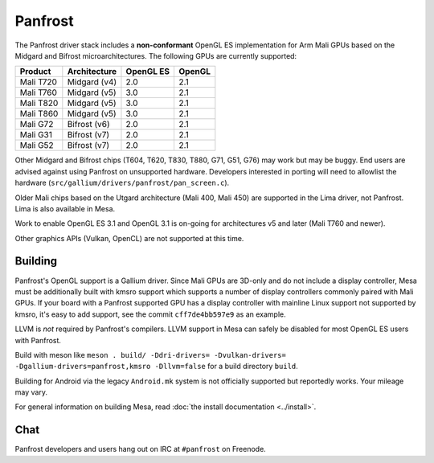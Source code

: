Panfrost
========

The Panfrost driver stack includes a **non-conformant** OpenGL ES
implementation for Arm Mali GPUs based on the Midgard and Bifrost
microarchitectures. The following GPUs are currently supported:

=========  ============ ============ =======
Product    Architecture OpenGL ES    OpenGL
=========  ============ ============ =======
Mali T720  Midgard (v4) 2.0          2.1
Mali T760  Midgard (v5) 3.0          2.1
Mali T820  Midgard (v5) 3.0          2.1
Mali T860  Midgard (v5) 3.0          2.1
Mali G72   Bifrost (v6) 2.0          2.1
Mali G31   Bifrost (v7) 2.0          2.1
Mali G52   Bifrost (v7) 2.0          2.1
=========  ============ ============ =======

Other Midgard and Bifrost chips (T604, T620, T830, T880, G71, G51, G76) may
work but may be buggy. End users are advised against using Panfrost on
unsupported hardware. Developers interested in porting will need to allowlist
the hardware (``src/gallium/drivers/panfrost/pan_screen.c``).

Older Mali chips based on the Utgard architecture (Mali 400, Mali 450) are
supported in the Lima driver, not Panfrost. Lima is also available in Mesa.

Work to enable OpenGL ES 3.1 and OpenGL 3.1 is on-going for architectures v5
and later (Mali T760 and newer).

Other graphics APIs (Vulkan, OpenCL) are not supported at this time.

Building
--------

Panfrost's OpenGL support is a Gallium driver. Since Mali GPUs are
3D-only and do not include a display controller, Mesa must be
additionally built with kmsro support which supports a number of display
controllers commonly paired with Mali GPUs. If your board with a Panfrost
supported GPU has a display controller with mainline Linux support not
supported by kmsro, it's easy to add support, see the commit
``cff7de4bb597e9`` as an example.

LLVM is *not* required by Panfrost's compilers. LLVM support in Mesa can
safely be disabled for most OpenGL ES users with Panfrost.

Build with meson like ``meson . build/ -Ddri-drivers= -Dvulkan-drivers=
-Dgallium-drivers=panfrost,kmsro -Dllvm=false`` for a build directory
``build``.

Building for Android via the legacy ``Android.mk`` system is not officially
supported but reportedly works. Your mileage may vary.

For general information on building Mesa, read :doc:`the install documentation
<../install>`.

Chat
----

Panfrost developers and users hang out on IRC at ``#panfrost`` on Freenode.
